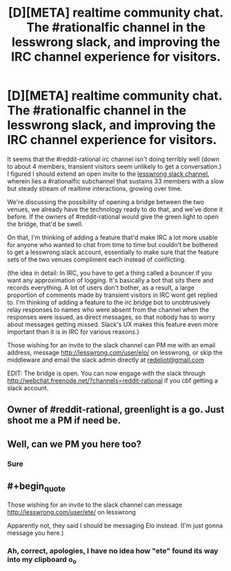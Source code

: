 #+TITLE: [D][META] realtime community chat. The #rationalfic channel in the lesswrong slack, and improving the IRC channel experience for visitors.

* [D][META] realtime community chat. The #rationalfic channel in the lesswrong slack, and improving the IRC channel experience for visitors.
:PROPERTIES:
:Author: makoConstruct
:Score: 2
:DateUnix: 1456460924.0
:END:
It seems that the #reddit-rational irc channel isn't doing terribly well (down to about 4 members, transient visitors seem unlikely to get a conversation.) I figured I should extend an open invite to the [[https://wiki.lesswrong.com/wiki/Less_Wrong_Slack][lesswrong slack channel]], wherein lies a #rationalfic subchannel that sustains 33 members with a slow but steady stream of realtime interactions, growing over time.

We're discussing the possibility of opening a bridge between the two venues, we already have the technology ready to do that, and we've done it before. If the owners of #reddit-rational would give the green light to open the bridge, that'd be swell.

On that, I'm thinking of adding a feature that'd make IRC a lot more usable for anyone who wanted to chat from time to time but couldn't be bothered to get a lesswrong.slack account, essentially to make sure that the feature sets of the two venues compliment each instead of conflicting.

(the idea in detail: In IRC, you have to get a thing called a bouncer if you want any approximation of logging. It's basically a bot that sits there and records everything. A lot of users don't bother, as a result, a large proportion of comments made by transient visitors in IRC wont get replied to. I'm thinking of adding a feature to the irc bridge bot to unobtrusively relay responses to names who were absent from the channel when the responses were issued, as direct messages, so that nobody has to worry about messages getting missed. Slack's UX makes this feature even more important than it is in IRC for various reasons.)

Those wishing for an invite to the slack channel can PM me with an email address, message [[http://lesswrong.com/user/elo/]] on lesswrong, or skip the middleware and email the slack admin directly at [[mailto:redeliot@gmail.com][redeliot@gmail.com]]

EDIT: The bridge is open. You can now engage with the slack through [[http://webchat.freenode.net/?channels=reddit-rational]] if you cbf getting a slack account.


** Owner of #reddit-rational, greenlight is a go. Just shoot me a PM if need be.
:PROPERTIES:
:Author: Gilfoyle-
:Score: 2
:DateUnix: 1456679216.0
:END:


** Well, can we PM you here too?
:PROPERTIES:
:Author: hackerkiba
:Score: 1
:DateUnix: 1456510754.0
:END:

*** Sure
:PROPERTIES:
:Author: makoConstruct
:Score: 1
:DateUnix: 1456515904.0
:END:


** #+begin_quote
  Those wishing for an invite to the slack channel can message [[http://lesswrong.com/user/ete/]] on lesswrong
#+end_quote

Apparently not, they said I should be messaging Elo instead. (I'm just gonna message you here.)
:PROPERTIES:
:Author: Roxolan
:Score: 1
:DateUnix: 1456527864.0
:END:

*** Ah, correct, apologies, I have no idea how "ete" found its way into my clipboard o_o
:PROPERTIES:
:Author: makoConstruct
:Score: 1
:DateUnix: 1456531197.0
:END:
